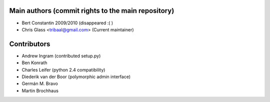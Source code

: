 Main authors (commit rights to the main repository)
===================================================

* Bert Constantin 2009/2010 (disappeared :( )
* Chris Glass <tribaal@gmail.com> (Current maintainer)


Contributors
=============

* Andrew Ingram (contributed setup.py)
* Ben Konrath
* Charles Leifer (python 2.4 compatibility)
* Diederik van der Boor (polymorphic admin interface)
* Germán M. Bravo
* Martin Brochhaus
